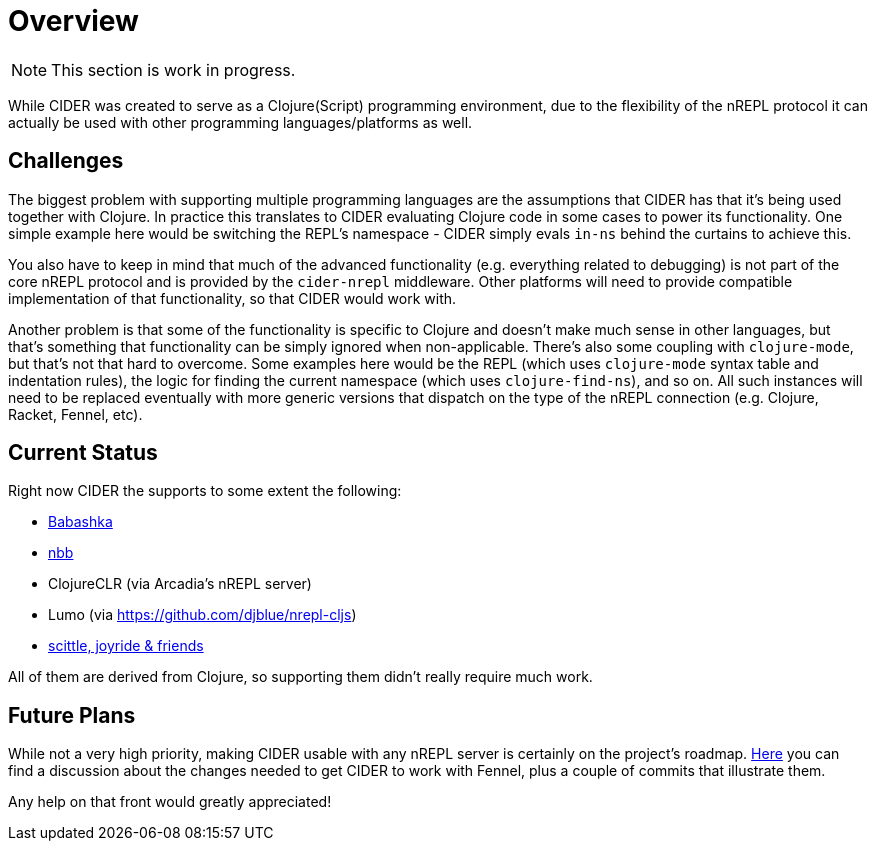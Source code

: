 = Overview

NOTE: This section is work in progress.

While CIDER was created to serve as a Clojure(Script) programming environment, due to the flexibility of the nREPL
protocol it can actually be used with other programming languages/platforms as well.

== Challenges

The biggest problem with supporting multiple programming languages are the assumptions that CIDER has that it's being
used together with Clojure. In practice this translates to CIDER evaluating Clojure code in some cases to power its
functionality. One simple example here would be switching the REPL's namespace - CIDER simply evals `in-ns` behind the curtains to achieve this.

You also have to keep in mind that much of the advanced functionality (e.g. everything related to debugging) is not part
of the core nREPL protocol and is provided by the `cider-nrepl` middleware. Other platforms will need to provide
compatible implementation of that functionality, so that CIDER would work with.

Another problem is that some of the functionality is specific to Clojure and doesn't make much sense in other languages, but that's
something that functionality can be simply ignored when non-applicable. There's also some coupling with `clojure-mode`, but that's
not that hard to overcome. Some examples here would be the REPL (which uses `clojure-mode` syntax table and indentation rules),
the logic for finding the current namespace (which uses `clojure-find-ns`), and so on. All such instances will need to be replaced
eventually with more generic versions that dispatch on the type of the nREPL connection (e.g. Clojure, Racket, Fennel, etc).

== Current Status

Right now CIDER the supports to some extent the following:

* xref:platforms/babashka.adoc[Babashka]
* xref:platforms/nbb.adoc[nbb]
* ClojureCLR (via Arcadia's nREPL server)
* Lumo (via https://github.com/djblue/nrepl-cljs)
* xref:platforms/other_platforms.adoc[scittle, joyride & friends]

All of them are derived from Clojure, so supporting them didn't really require much work.

== Future Plans

While not a very high priority, making CIDER usable with any nREPL server is certainly on the project's roadmap.
https://github.com/clojure-emacs/cider/issues/2848[Here] you can find a discussion about the changes needed to
get CIDER to work with Fennel, plus a couple of commits that illustrate them.

Any help on that front would greatly appreciated!
